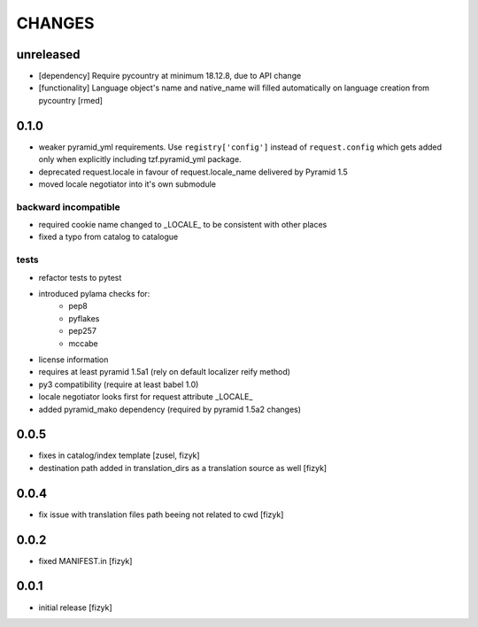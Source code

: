 CHANGES
=======

unreleased
-------

- [dependency] Require pycountry at minimum 18.12.8, due to API change
- [functionality] Language object's name and native_name will filled automatically on language creation from pycountry [rmed]

0.1.0
-----

- weaker pyramid_yml requirements. Use ``registry['config']`` instead of ``request.config`` which gets added only when explicitly including tzf.pyramid_yml package.
- deprecated request.locale in favour of request.locale_name delivered by Pyramid 1.5
- moved locale negotiator into it's own submodule

backward incompatible
+++++++++++++++++++++
- required cookie name changed to _LOCALE_ to be consistent with other places
- fixed a typo from catalog to catalogue

tests
+++++
- refactor tests to pytest
- introduced pylama checks for:
    - pep8
    - pyflakes
    - pep257
    - mccabe

- license information
- requires at least pyramid 1.5a1 (rely on default localizer reify method)
- py3 compatibility (require at least babel 1.0)
- locale negotiator looks first for request attribute _LOCALE_
- added pyramid_mako dependency (required by pyramid 1.5a2 changes)

0.0.5
-----
- fixes in catalog/index template [zusel, fizyk]
- destination path added in translation_dirs as a translation source as well [fizyk]

0.0.4
-----
- fix issue with translation files path beeing not related to cwd [fizyk]

0.0.2
-----
- fixed MANIFEST.in [fizyk]

0.0.1
-----
- initial release [fizyk]
